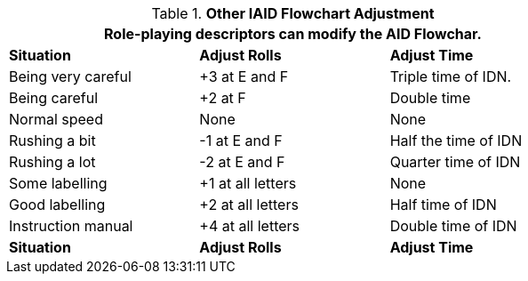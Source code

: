 // Table 20.4 AID Style Adjustment
.*Other IAID Flowchart Adjustment*
[width="75%",cols="3*^",frame="all", stripes="even"]
|===
3+<|Role-playing descriptors can modify the AID Flowchar.

s|Situation
s|Adjust Rolls
s|Adjust Time

|Being very careful
|+3 at E and F
|Triple time of IDN.

|Being careful
|+2 at F
|Double time

|Normal speed
|None
|None

|Rushing a bit
|-1 at E and F
|Half the time of IDN

|Rushing a lot 
|-2 at E and F
|Quarter time of IDN

|Some labelling
|+1 at all letters
|None

|Good labelling
|+2 at all letters
|Half time of IDN

|Instruction manual
|+4 at all letters
|Double time of IDN

s|Situation
s|Adjust Rolls
s|Adjust Time
|===
